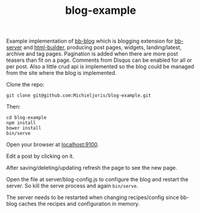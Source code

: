 #+TITLE: blog-example

Example implementation of [[http://github.com/michieljoris/bb-blog][bb-blog]] which is blogging extension for [[html://github.com/michieljoris/bb-server][bb-server]] and
[[http://github.com/michieljoris/html-builder][html-builder]], producing post pages, widgets, landing/latest, archive
and tag pages. Pagination is added when there are more post teasers than fit on
a page. Comments from Disqus can be enabled for all or per post. Also a little
crud api is implemented so the blog could be managed from the site where the
blog is implemented.

Clone the repo:

: git clone git@github.com:Michieljoris/blog-example.git

Then:

: cd blog-example
: npm install
: bower install
: bin/serve

Open your browser at [[http://localhost:9100][localhost:9100]].

Edit a post by clicking on it.

After saving/deleting/updating refresh the page to see the new page. 

Open the file at server/blog-config.js to configure the blog and restart the
server. So kill the serve process and again =bin/serve=.

The server needs to be restarted when changing recipes/config since bb-blog
caches the recipes and configuration in memory.
